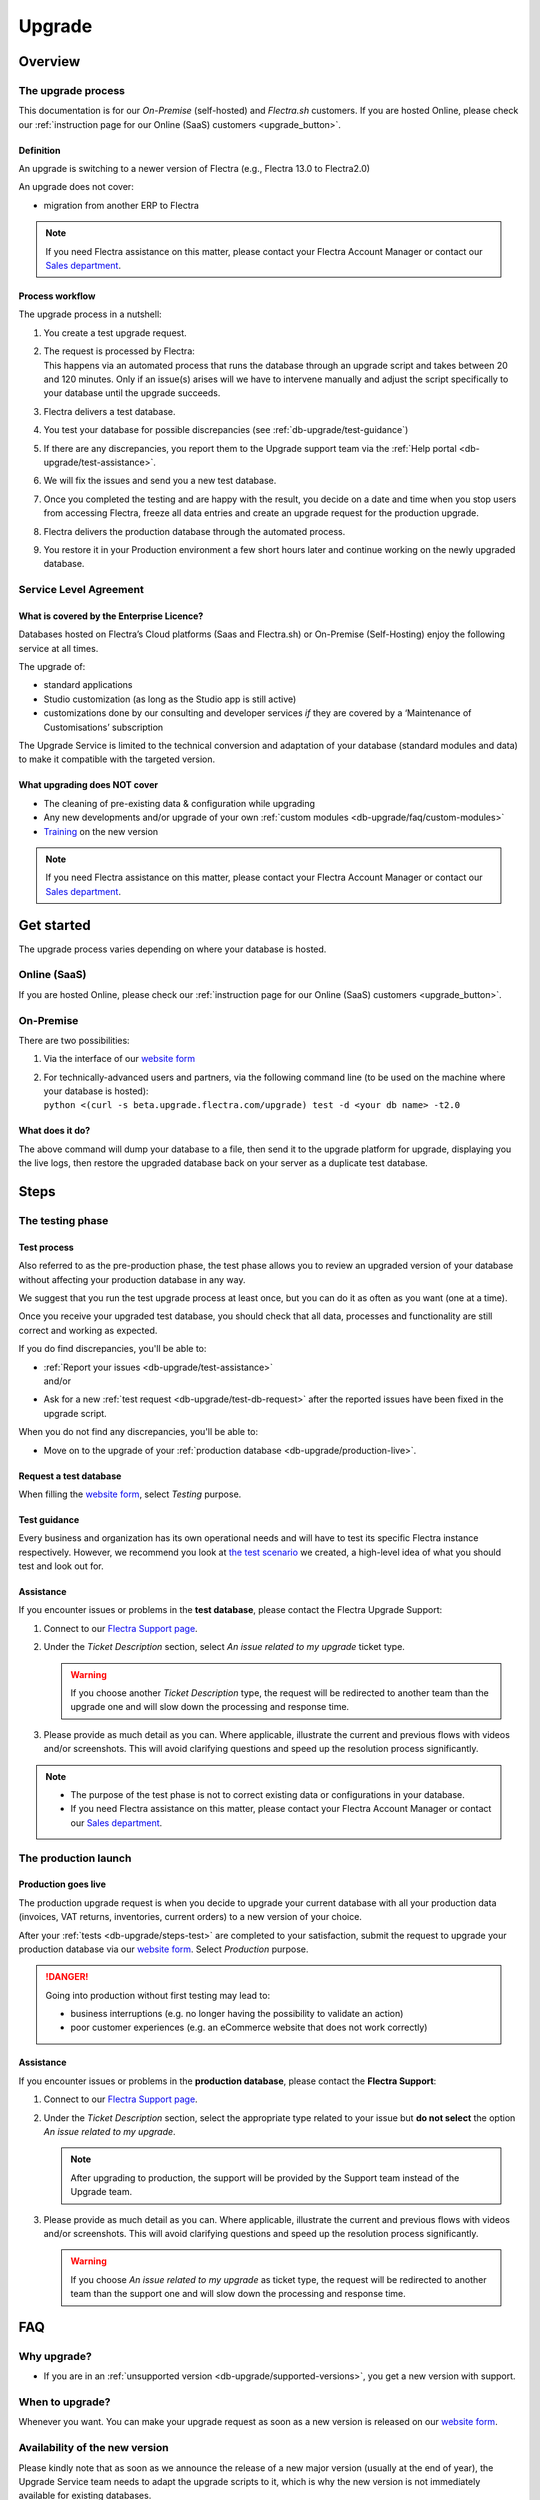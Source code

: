 
.. |assistance-contact| replace::
   If you need Flectra assistance on this matter, please contact your Flectra Account Manager or contact
   our `Sales department`_.
.. _Sales department: mailto:sales@flectra.com

.. _db-upgrade:

=======
Upgrade
=======

.. _db-upgrade/overview:

Overview
========

.. _db-upgrade/process:

The upgrade process
-------------------

This documentation is for our *On-Premise* (self-hosted) and *Flectra.sh* customers. If you are hosted
Online, please check our :ref:`instruction page for our Online (SaaS) customers <upgrade_button>`.

.. _db-upgrade/definition:

Definition
~~~~~~~~~~

An upgrade is switching to a newer version of Flectra (e.g., Flectra 13.0 to Flectra2.0)

An upgrade does not cover:

* migration from another ERP to Flectra

.. note:: |assistance-contact|

.. _db-upgrade/process-workflow:

Process workflow
~~~~~~~~~~~~~~~~

The upgrade process in a nutshell:

#. You create a test upgrade request.
#. | The request is processed by Flectra:
   | This happens via an automated process that runs the database through an upgrade script and
     takes between 20 and 120 minutes. Only if an issue(s) arises will we have to intervene
     manually and adjust the script specifically to your database until the upgrade succeeds.
#. Flectra delivers a test database.
#. You test your database for possible discrepancies (see :ref:`db-upgrade/test-guidance`)
#. If there are any discrepancies, you report them to the Upgrade support team via the
   :ref:`Help portal <db-upgrade/test-assistance>`.
#. We will fix the issues and send you a new test database.
#. Once you completed the testing and are happy with the result, you decide on a date and time when
   you stop users from accessing Flectra, freeze all data entries and create an upgrade request for the
   production upgrade.
#. Flectra delivers the production database through the automated process.
#. You restore it in your Production environment a few short hours later and continue working on the
   newly upgraded database.

.. _db-upgrade/service-level:

Service Level Agreement
-----------------------

What is covered by the Enterprise Licence?
~~~~~~~~~~~~~~~~~~~~~~~~~~~~~~~~~~~~~~~~~~

Databases hosted on Flectra’s Cloud platforms (Saas and Flectra.sh) or On-Premise (Self-Hosting) enjoy the
following service at all times.

The upgrade of:

* standard applications
* Studio customization (as long as the Studio app is still active)
* customizations done by our consulting and developer services *if* they are covered by a
  ‘Maintenance of Customisations’ subscription

The Upgrade Service is limited to the technical conversion and adaptation of your database (standard
modules and data) to make it compatible with the targeted version.

What upgrading does NOT cover
~~~~~~~~~~~~~~~~~~~~~~~~~~~~~

* The cleaning of pre-existing data & configuration while upgrading
* Any new developments and/or upgrade of your own :ref:`custom modules
  <db-upgrade/faq/custom-modules>`
* `Training <https://www.flectra.com/learn>`_ on the new version




.. note:: |assistance-contact|

.. _db-upgrade/get-started:

Get started
===========

The upgrade process varies depending on where your database is hosted.

.. _db-upgrade/online:

Online (SaaS)
-------------

If you are hosted Online, please check our :ref:`instruction page for our Online (SaaS) customers
<upgrade_button>`.

On-Premise
----------

There are two possibilities:

#. Via the interface of our `website form <https://upgrade.flectra.com>`_
#. | For technically-advanced users and partners, via the following command line (to be used on the
     machine where your database is hosted):
   | ``python <(curl -s beta.upgrade.flectra.com/upgrade) test -d <your db name> -t2.0``

What does it do?
~~~~~~~~~~~~~~~~

The above command will dump your database to a file, then send it to the upgrade platform for
upgrade, displaying you the live logs, then restore the upgraded database back on your server as a
duplicate test database.

.. _db-upgrade/steps:

Steps
=====

.. _db-upgrade/steps-test:

The testing phase
-----------------

.. _db-upgrade/test-process:

Test process
~~~~~~~~~~~~

Also referred to as the pre-production phase, the test phase allows you to review an upgraded
version of your database without affecting your production database in any way.

We suggest that you run the test upgrade process at least once, but you can do it as often as you
want (one at a time).

Once you receive your upgraded test database, you should check that all data, processes and
functionality are still correct and working as expected.

If you do find discrepancies, you'll be able to:

* | :ref:`Report your issues <db-upgrade/test-assistance>`
  | and/or
* Ask for a new :ref:`test request <db-upgrade/test-db-request>` after the reported issues have
  been fixed in the upgrade script.

When you do not find any discrepancies, you'll be able to:

* Move on to the upgrade of your :ref:`production database <db-upgrade/production-live>`.

.. _db-upgrade/test-db-request:

Request a test database
~~~~~~~~~~~~~~~~~~~~~~~

When filling the `website form <https://upgrade.flectra.com>`_, select *Testing* purpose.

.. image:: media/db-upgrade-test-purpose.png
   :align: center
   :alt: Selection of the "Testing" purpose in the upgrade form on Flectra

.. _db-upgrade/test-guidance:

Test guidance
~~~~~~~~~~~~~

Every business and organization has its own operational needs and will have to test its specific
Flectra instance respectively. However, we recommend you look at `the test scenario
<https://drive.google.com/open?id=1Lm4JqbsHBirB1wMi14UChoz_YHLjx5ec>`_ we created, a high-level idea
of what you should test and look out for.

.. todo:: change link "test scenario" once the related doc is published

.. _db-upgrade/test-assistance:

Assistance
~~~~~~~~~~

If you encounter issues or problems in the **test database**, please contact the Flectra Upgrade
Support:

#. Connect to our `Flectra Support page <https://www.flectra.com/help>`_.
#. Under the *Ticket Description* section, select *An issue related to my upgrade* ticket type.

   .. image:: media/db-upgrade-test-assistance.png
      :align: center
      :alt: Selection of "An issue related to my upgrade" as Ticket Type in the support form on Flectra

   .. warning::
      If you choose another *Ticket Description* type, the request will be redirected to another
      team than the upgrade one and will slow down the processing and response time.

#. Please provide as much detail as you can. Where applicable, illustrate the current and previous
   flows with videos and/or screenshots. This will avoid clarifying questions and speed up the
   resolution process significantly.

   .. image:: media/db-upgrade-test-assistance-details.png
      :align: center
      :alt: "Detailed Description" field in the support form on Flectra

.. note::
   * The purpose of the test phase is not to correct existing data or configurations in your
     database.
   * |assistance-contact|

.. _db-upgrade/steps-production:

The production launch
---------------------

.. _db-upgrade/production-live:

Production goes live
~~~~~~~~~~~~~~~~~~~~

The production upgrade request is when you decide to upgrade your current database with all your
production data (invoices, VAT returns, inventories, current orders) to a new version of your choice.

After your :ref:`tests <db-upgrade/steps-test>` are completed to your satisfaction, submit the
request to upgrade your production database via our `website form <https://upgrade.flectra.com>`_.
Select *Production* purpose.

.. image:: media/db-upgrade-production-purpose.png
   :align: center
   :alt: Selection of the "Production" purpose in the upgrade form on Flectra

.. danger::
   Going into production without first testing may lead to:

   - business interruptions (e.g. no longer having the possibility to validate an action)
   - poor customer experiences (e.g. an eCommerce website that does not work correctly)

.. _db-upgrade/production-assistance:

Assistance
~~~~~~~~~~

If you encounter issues or problems in the **production database**, please contact the **Flectra
Support**:

#. Connect to our `Flectra Support page <https://www.flectra.com/help>`_.
#. Under the *Ticket Description* section, select the appropriate type related to your issue but
   **do not select** the option *An issue related to my upgrade*.

   .. note::
      After upgrading to production, the support will be provided by the Support team instead of the
      Upgrade team.

#. Please provide as much detail as you can. Where applicable, illustrate the current and previous
   flows with videos and/or screenshots. This will avoid clarifying questions and speed up the
   resolution process significantly.

   .. image:: media/db-upgrade-production-assistance-details.png
      :align: center
      :alt: "Detailed Description" field in the support form on Flectra

   .. warning::
      If you choose *An issue related to my upgrade* as ticket type, the request will be redirected
      to another team than the support one and will slow down the processing and response time.

.. _db-upgrade/faq:

FAQ
===

.. _db-upgrade/faq/why:

Why upgrade?
------------

* If you are in an :ref:`unsupported version <db-upgrade/supported-versions>`, you get a new version
  with support.

.. _db-upgrade/faq/when:

When to upgrade?
----------------

Whenever you want. You can make your upgrade request as soon as a new version is released on our
`website form <https://upgrade.flectra.com>`_.

.. _db-upgrade/faq/availability:

Availability of the new version
-------------------------------

Please kindly note that as soon as we announce the release of a new major version (usually at the
end of year), the Upgrade Service team needs to adapt the upgrade scripts to it, which is why the
new version is not immediately available for existing databases.

.. _db-upgrade/faq/finalization:

Finalization of the upgrade (:abbr:`ETA (Estimated Time of Arrival)`)
---------------------------------------------------------------------

Unfortunately, it is impossible to give time estimates for every upgrade request. Flectra offers so
many possibilities (e.g. branding, workflows, customization, etc) that it can get tricky to upgrade,
and translate to the new structure. If you use multiple apps managing sensitive data (e.g.,
Accounting, Inventory, etc.), some cases may still require a human intervention, making the process
slower.

This is especially true during the first months following the release of a new major version, which
can significantly lengthen the upgrade delay.

In general, the ‘smaller’ the database, the quickest the upgrade. A single-user database that uses
only CRM will be processed faster than a multi-company, multi-user database that uses Accounting,
Sales, Purchase, and Manufacturing.

So, in a nutshell, what can impact your upgrade lead time?

* Source & targeted versions
* Installed apps
* Volume of data
* Amount of customization (models, fields, methods, workflows, reports, website, etc.)
* Installation of new apps or configuration changes after the start of the test phase

Usually, the delays experienced during the first request (waiting time between the time you
submitted your first request for a test upgrade) can generally give you an idea of the time to wait
for the production request.

.. _db-upgrade/faq/custom-modules:

Upgrade of the custom modules
-----------------------------




If you have a custom code, you can choose to have it upgraded by our services, by one of our
`partners <https://www.flectra.com/partners>`_ or you can do it yourself.

.. note:: |assistance-contact|


Release Notes by version
------------------------

Open our `Release Note <https://www.flectra.com/page/release-notes>`_ page to get a summary of the new
features and improvements made in each version.

.. _db-upgrade/assistance:

Assistance
==========

.. _db-upgrade/contact:

Contact our Upgrade service support
-----------------------------------

Should you have any more questions about the upgrade, do not hesitate to send a message to `Flectra
Upgrade Team <mailto:upgrade@flectra.com>`_. We will be very pleased to answer it as soon as possible.

.. _db-upgrade/supported-versions:

Supported versions
------------------

Please note that Flectra provides support and bug fixing only for the three last major versions of Flectra.

This is a factor to take into consideration before upgrading. If you are on an older version, we
suggest you to prefer the most recent version to benefit from a longer support (before having to
upgrade again).

You can get more information about our :doc:`supported versions <../services/support/supported_versions>`.
